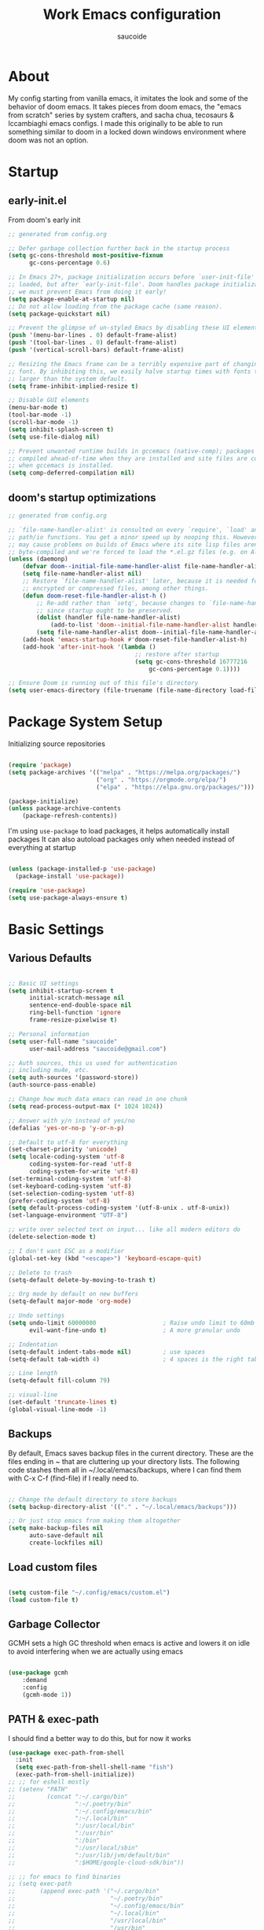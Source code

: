  #+TITLE: Work Emacs configuration
#+AUTHOR: saucoide
#+STARTUP: content
#+PROPERTY: header-args:emacs-lisp :tangle ./init.el

* Table of Contents                                          :toc@2:noexport:
- [[#about][About]]
- [[#startup][Startup]]
  - [[#early-initel][early-init.el]]
  - [[#dooms-startup-optimizations][doom's startup optimizations]]
- [[#package-system-setup][Package System Setup]]
- [[#basic-settings][Basic Settings]]
  - [[#various-defaults][Various Defaults]]
  - [[#backups][Backups]]
  - [[#load-custom-files][Load custom files]]
  - [[#garbage-collector][Garbage Collector]]
  - [[#path--exec-path][PATH & exec-path]]
  - [[#evil][Evil]]
- [[#basic-gui-theme-etc][Basic GUI, Theme, etc.]]
  - [[#basic-gui-elements][Basic GUI Elements]]
  - [[#fonts][Fonts]]
  - [[#show-line-numbers-but-not-in-all-modes][Show line numbers, but not in all modes]]
  - [[#highlight-matching-parenthesis-brackets-etc][Highlight matching Parenthesis, Brackets, etc]]
  - [[#theme][Theme]]
  - [[#modeline][Modeline]]
  - [[#dashboard][Dashboard]]
  - [[#window-title][Window title]]
- [[#package-configuration][Package Configuration]]
  - [[#dired][Dired]]
  - [[#command-completion][Command Completion]]
  - [[#help][Help]]
  - [[#projectile][Projectile]]
  - [[#ripgrep][Ripgrep]]
- [[#development][Development]]
  - [[#languages][Languages]]
  - [[#repl][REPL]]
  - [[#kubernetes][Kubernetes]]
  - [[#linting][Linting]]
  - [[#code-formatting][Code Formatting]]
  - [[#commenting][Commenting]]
  - [[#git][Git]]
  - [[#eglot-lsp][Eglot (LSP)]]
  - [[#lsp][LSP]]
  - [[#company-mode][Company Mode]]
  - [[#smartparens][Smartparens]]
  - [[#yasnippets][Yasnippets]]
- [[#terminals][Terminals]]
  - [[#vterm][vterm]]
  - [[#eshell-toggle][eshell toggle]]
- [[#org-mode][Org Mode]]
  - [[#org-basic-config][Org Basic Config]]
  - [[#capture-templates][Capture Templates]]
  - [[#header-bullets][Header Bullets]]
  - [[#visual-fill][Visual Fill]]
  - [[#source-code-blocks][Source Code Blocks]]
  - [[#toc-org][Toc-Org]]
- [[#org-roam][Org Roam]]
- [[#key-bindings][Key Bindings]]
  - [[#general][General]]
  - [[#leader-key-spc][Leader Key =SPC=]]
  - [[#agenda-spc-a][Agenda =SPC a=]]
  - [[#buffers-spc-b][Buffers =SPC b=]]
  - [[#code-spc-c][Code =SPC c=]]
  - [[#eval-spc-e][Eval =SPC e=]]
  - [[#dired-spc-d][Dired =SPC d=]]
  - [[#files-spc-f][Files =SPC f=]]
  - [[#git-spc-g][Git =SPC g=]]
  - [[#help-spc-h][Help =SPC h=]]
  - [[#notes-spc-n][Notes =SPC n=]]
  - [[#open-spc-o][Open =SPC o=]]
  - [[#projects-spc-p][Projects =SPC p=]]
  - [[#quit-spc-q][Quit =SPC q=]]
  - [[#search-spc-s][Search =SPC s=]]
  - [[#toggle-spc-t][Toggle =SPC t=]]
  - [[#window-management-spc-w][Window Management =SPC w=]]
  - [[#other-keybindings][Other KeyBindings]]
- [[#envrc][envrc]]
- [[#auto-literate-config][Auto Literate Config]]

* About
  My config starting from vanilla emacs, it imitates the look and
  some of the behavior of doom emacs.
  It takes pieces from doom emacs, the "emacs from scratch" series
  by system crafters, and sacha chua, tecosaurs & lccambiaghi emacs configs.
  I made this originally to be able to run something similar to doom
  in a locked down windows environment where doom was not an option.

* Startup
** early-init.el

From doom's early init

#+begin_src emacs-lisp :tangle early-init.el
  ;; generated from config.org

  ;; Defer garbage collection further back in the startup process
  (setq gc-cons-threshold most-positive-fixnum
        gc-cons-percentage 0.6)

  ;; In Emacs 27+, package initialization occurs before `user-init-file' is
  ;; loaded, but after `early-init-file'. Doom handles package initialization, so
  ;; we must prevent Emacs from doing it early!
  (setq package-enable-at-startup nil)
  ;; Do not allow loading from the package cache (same reason).
  (setq package-quickstart nil)

  ;; Prevent the glimpse of un-styled Emacs by disabling these UI elements early.
  (push '(menu-bar-lines . 0) default-frame-alist)
  (push '(tool-bar-lines . 0) default-frame-alist)
  (push '(vertical-scroll-bars) default-frame-alist)

  ;; Resizing the Emacs frame can be a terribly expensive part of changing the
  ;; font. By inhibiting this, we easily halve startup times with fonts that are
  ;; larger than the system default.
  (setq frame-inhibit-implied-resize t)

  ;; Disable GUI elements
  (menu-bar-mode t)
  (tool-bar-mode -1)
  (scroll-bar-mode -1)
  (setq inhibit-splash-screen t)
  (setq use-file-dialog nil)

  ;; Prevent unwanted runtime builds in gccemacs (native-comp); packages are
  ;; compiled ahead-of-time when they are installed and site files are compiled
  ;; when gccemacs is installed.
  (setq comp-deferred-compilation nil)

#+end_src

** doom's startup optimizations

#+begin_src emacs-lisp
  ;; generated from config.org

  ;; `file-name-handler-alist' is consulted on every `require', `load' and various
  ;; path/io functions. You get a minor speed up by nooping this. However, this
  ;; may cause problems on builds of Emacs where its site lisp files aren't
  ;; byte-compiled and we're forced to load the *.el.gz files (e.g. on Alpine)
  (unless (daemonp)
      (defvar doom--initial-file-name-handler-alist file-name-handler-alist)
      (setq file-name-handler-alist nil)
      ;; Restore `file-name-handler-alist' later, because it is needed for handling
      ;; encrypted or compressed files, among other things.
      (defun doom-reset-file-handler-alist-h ()
          ;; Re-add rather than `setq', because changes to `file-name-handler-alist'
          ;; since startup ought to be preserved.
          (dolist (handler file-name-handler-alist)
              (add-to-list 'doom--initial-file-name-handler-alist handler))
          (setq file-name-handler-alist doom--initial-file-name-handler-alist))
      (add-hook 'emacs-startup-hook #'doom-reset-file-handler-alist-h)
      (add-hook 'after-init-hook '(lambda ()
                                      ;; restore after startup
                                      (setq gc-cons-threshold 16777216
                                          gc-cons-percentage 0.1))))

  ;; Ensure Doom is running out of this file's directory
  (setq user-emacs-directory (file-truename (file-name-directory load-file-name)))
#+end_src
 
* Package System Setup

Initializing source repositories

#+begin_src emacs-lisp

(require 'package)
(setq package-archives '(("melpa" . "https://melpa.org/packages/")
                         ("org" . "https://orgmode.org/elpa/")
                         ("elpa" . "https://elpa.gnu.org/packages/")))

(package-initialize)
(unless package-archive-contents
    (package-refresh-contents))

#+end_src

I'm using =use-package= to load packages, it helps automatically install packages
It can also autoload packages only when needed instead of everything at startup

#+begin_src emacs-lisp

(unless (package-installed-p 'use-package)
  (package-install 'use-package))

(require 'use-package)
(setq use-package-always-ensure t)

#+end_src

* Basic Settings
** Various Defaults

#+begin_src emacs-lisp

;; Basic UI settings
(setq inhibit-startup-screen t
      initial-scratch-message nil
      sentence-end-double-space nil
      ring-bell-function 'ignore
      frame-resize-pixelwise t)

;; Personal information
(setq user-full-name "saucoide"
      user-mail-address "saucoide@gmail.com")

;; Auth sources, this us used for authentication
;; including mu4e, etc.
(setq auth-sources '(password-store))
(auth-source-pass-enable)

;; Change how much data emacs can read in one chunk
(setq read-process-output-max (* 1024 1024))

;; Answer with y/n instead of yes/no
(defalias 'yes-or-no-p 'y-or-n-p)    

;; Default to utf-8 for everything
(set-charset-priority 'unicode)
(setq locale-coding-system 'utf-8
      coding-system-for-read 'utf-8
      coding-system-for-write 'utf-8)
(set-terminal-coding-system 'utf-8)
(set-keyboard-coding-system 'utf-8)
(set-selection-coding-system 'utf-8)
(prefer-coding-system 'utf-8)
(setq default-process-coding-system '(utf-8-unix . utf-8-unix))
(set-language-environment "UTF-8")

;; write over selected text on input... like all modern editors do
(delete-selection-mode t)

;; I don't want ESC as a modifier
(global-set-key (kbd "<escape>") 'keyboard-escape-quit)

;; Delete to trash
(setq-default delete-by-moving-to-trash t)

;; Org mode by default on new buffers
(setq-default major-mode 'org-mode)

;; Undo settings
(setq undo-limit 60000000                   ; Raise undo limit to 60mb
      evil-want-fine-undo t)                ; A more granular undo

;; Indentation
(setq-default indent-tabs-mode nil)         ; use spaces
(setq-default tab-width 4)                  ; 4 spaces is the right tab width

;; Line length
(setq-default fill-column 79)

;; visual-line
(set-default 'truncate-lines t)
(global-visual-line-mode -1)

#+end_src

** Backups

 By default, Emacs saves backup files in the current directory. These are the files ending in ~ that are cluttering up your directory lists. The following code stashes them all in ~/.local/emacs/backups, where I can find them with C-x C-f (find-file) if I really need to.

#+begin_src emacs-lisp

;; Change the default directory to store backups
(setq backup-directory-alist '(("." . "~/.local/emacs/backups")))

;; Or just stop emacs from making them altogether
(setq make-backup-files nil
      auto-save-default nil
      create-lockfiles nil)

#+end_src

** Load custom files

#+begin_src emacs-lisp

  (setq custom-file "~/.config/emacs/custom.el")
  (load custom-file t)

#+end_src

** Garbage Collector

GCMH sets a high GC threshold when emacs is active and lowers it on idle to avoid interfering when we are actually using emacs

#+begin_src emacs-lisp

  (use-package gcmh
      :demand
      :config
      (gcmh-mode 1))

#+end_src

** PATH & exec-path

I should find a better way to do this, but for now it works

#+begin_src emacs-lisp
(use-package exec-path-from-shell
  :init
  (setq exec-path-from-shell-shell-name "fish")
  (exec-path-from-shell-initialize))
;; ;; for eshell mostly
;; (setenv "PATH"
;;         (concat ":~/.cargo/bin"
;;                 ":~/.poetry/bin"
;;                 ":~/.config/emacs/bin"
;;                 ":~/.local/bin"
;;                 ":/usr/local/bin"
;;                 ":/usr/bin"
;;                 ":/bin"
;;                 ":/usr/local/sbin"
;;                 ":/usr/lib/jvm/default/bin"
;;                 ":$HOME/google-cloud-sdk/bin"))

;; ;; for emacs to find binaries
;; (setq exec-path
;;       (append exec-path '("~/.cargo/bin"
;;                           "~/.poetry/bin"
;;                           "~/.config/emacs/bin"
;;                           "~/.local/bin"
;;                           "/usr/local/bin"
;;                           "/usr/bin"
;;                           "/bin"
;;                           "/usr/local/sbin"
;;                           "/usr/lib/jvm/default/bin"
;;                           "$HOME/google-cloud-sdk/bin")))
#+end_src

** Evil
   
Evil, evil collection & undo-fu
   
#+begin_src emacs-lisp

(use-package evil
    :init
    (setq evil-want-integration t)
    (setq evil-want-keybinding nil)
    (setq evil-want-C-u-scroll t)
    (setq evil-want-C-i-jump nil)
    :config
    (evil-mode 1)
    (define-key evil-insert-state-map (kbd "C-g") 'evil-normal-state))

(use-package evil-collection
  :after evil
  :config
  (evil-collection-init))

 ;; using undo-fu to get redo functionality
(use-package undo-fu
    :config
    (setq evil-undo-system "undo-fu")
    (define-key evil-normal-state-map "u" 'undo-fu-only-undo)
    (define-key evil-normal-state-map "\C-r" 'undo-fu-only-redo))

#+end_src
   
evil org to get nicer keybindings in org-mode

#+begin_src emacs-lisp

  (use-package evil-org
      :hook (org-mode . evil-org-mode))

#+end_src

evil-snipe, search 2 character motions to jump around text with ~s~ and ~S~

#+begin_src emacs-lisp

  (use-package evil-snipe
      :after evil
      :demand
      :config
      (evil-snipe-mode +1)
      (evil-snipe-override-mode +1)
      (setq evil-snipe-scope 'buffer))

#+end_src

* Basic GUI, Theme, etc.
** Basic GUI Elements
  
#+begin_src emacs-lisp

(scroll-bar-mode -1)	; disable visible scrollbar
(tool-bar-mode -1)		; disable toolbar
(tooltip-mode -1)		; disable tooltips
(set-fringe-mode 3) 	; margins
(menu-bar-mode t) 		; disable menu bar 

(add-to-list 'default-frame-alist '(undecorated-round  . t)) ; disable titlebar


#+end_src
 
** Fonts

#+begin_src emacs-lisp

(set-face-attribute 'default nil
                    :font "JetBrainsMono Nerd Font Mono"
                    :height 125) 
(set-face-attribute 'fixed-pitch nil
                    :font "JetBrainsMono Nerd Font Mono"
                    :height 125)
(set-face-attribute 'variable-pitch nil
                    :font "JetBrainsMono Nerd Font Mono"
                    :height 125)

#+end_src

** Show line numbers, but not in all modes

#+begin_src emacs-lisp

(global-display-line-numbers-mode t)
(setq display-line-numbers-type t)

;; modes to skip
(dolist (mode '(term-mode-hook
                eshell-mode-hook
                vterm-mode-hook))
        (add-hook mode (lambda ()
                         (display-line-numbers-mode 0))))  

#+end_src

** Highlight matching Parenthesis, Brackets, etc

#+begin_src emacs-lisp

(use-package rainbow-delimiters
    :hook
    (prog-mode . rainbow-delimiters-mode))

#+end_src

** Theme
   
#+begin_src emacs-lisp

(use-package doom-themes
    :init
    ;; (load-theme 'doom-tomorrow-night t))  
    ;; (load-theme 'doom-material-dark t))  
    ;; (load-theme 'doom-monokai-octagon t))  
    (load-theme 'doom-monokai-pro t))  
    ;; (load-theme 'doom-material t))  
    ;; (load-theme 'doom-palenight t))  
    ;; (load-theme 'doom-dracula t))

#+end_src

** Modeline

#+begin_src emacs-lisp

  ;; all the icons is needed for doom-modeline
  ;; run M-x all-the-icons-install-fonts 
  ;; in WINDOWS that will only download the fonts, and then you need to install
  ;; them manually

  (use-package all-the-icons)

  ;; doom-modeline to replace the standard modeline
  (use-package doom-modeline
    :config
    (setq doom-modeline-unicode-fallback t
          doom-modeline-icon t)
    :init
    (column-number-mode)
    (doom-modeline-mode 1))

#+end_src

** Dashboard

The dashboard is the initial "home" buffer we get on startup
We can customize it with =dashboard= to show recent files, projects, etc.
   
#+begin_src emacs-lisp

(use-package dashboard
    :config
    (dashboard-setup-startup-hook)
    ;; :requires page-break-lines
    :config
    (setq dashboard-startup-banner "~/.config/emacs/logo.png")
    ;; (setq dashboard-startup-banner "~/.config/emacs/logo.txt")
	;; (setq dashboard-center-content t)
    (setq dashboard-set-navigator t)
	(setq dashboard-agenda-time-string-format "%Y-%m-%d %a")
	(setq dashboard-match-agenda-entry "CATEGORY={TODO}")
	(setq dashboard-filter-agenda-entry 'dashboard-no-filter-agenda)
	;; (setq dashboard-agenda-release-buffers t)
    (setq dashboard-set-file-icons t)
    (setq dashboard-set-heading-icons t)
    ;; (setq dashboard-footer-icon nil)
    (setq dashboard-items '((recents  . 5)
                            (bookmarks . 5)
                            (projects . 5)
                            (agenda . 10))))

;; Set dashboard to be the initial buffer that opens when using emacsclient
(setq initial-buffer-choice (lambda () (get-buffer "*dashboard*")))

#+end_src

** Window title

Change the window title to be the buffer & project name

#+begin_src emacs-lisp

(setq frame-title-format
      '(""
        (:eval "%b")
        (:eval
         (let ((project-name (projectile-project-name)))
           (unless (string= "-" project-name)
             (format (if (buffer-modified-p)  " * %s" " - %s") project-name))))))

#+end_src

* Package Configuration
** Dired

The emacs file manager

#+begin_src emacs-lisp

;; show icons on dired
(use-package all-the-icons-dired
  :hook (dired-mode . all-the-icons-dired-mode))

(use-package dired-hide-dotfiles)

(use-package diredfl
  :hook (dired-mode . diredfl-mode))

(use-package dired
    :ensure nil
    ;; :commands (dired dired-jump)
    :config
    (setq insert-directory-program "/usr/local/bin/gls")
    (setq dired-listing-switches "-algho --group-directories-first --time-style \"+%Y-%m-%d %H:%M\"")
    (all-the-icons-dired-mode 1)
    (dired-hide-dotfiles-mode 1)
    (evil-define-key 'normal dired-mode-map
    (kbd "H") 'dired-hide-dotfiles-mode
    (kbd "l") 'dired-single-buffer
    (kbd "<right>") 'dired-single-buffer
    (kbd "h") 'dired-single-up-directory
    (kbd "<left>") 'dired-single-up-directory))


(use-package dired-single)

#+end_src

** Command Completion
*** Transient

#+begin_src emacs-lisp
;; TODO
(use-package transient
  :init
   (with-eval-after-load 'transient
    (transient-bind-q-to-quit)))
#+end_src

*** Which-Key

=which-key= to have keybiding completions for any unfinished key sequence, as a popup
   
#+begin_src emacs-lisp

(use-package which-key
  :init (which-key-mode)
  :diminish which-key-mode
  :config
  (setq which-key-idle-delay 0.3))

#+end_src

*** Ivy
   
Ivy is a completion framework, it gives you a menu with the available options when needed
   
#+begin_src emacs-lisp

(use-package ivy
  :diminish
  :bind (("C-s" . swiper)
         :map ivy-minibuffer-map
         ("TAB" . ivy-alt-done)
         ("C-l" . ivy-alt-done)
         ("C-j" . ivy-next-line)
         ("C-k" . ivy-previous-line)
         :map ivy-switch-buffer-map
         ("C-k" . ivy-previous-line)
         ("C-l" . ivy-done)
         ("C-d" . ivy-switch-buffer-kill)
         :map ivy-reverse-i-search-map
         ("C-k" . ivy-previous-line)
         ("C-d" . ivy-reverse-i-search-kill))
  :config
  (ivy-mode 1))

#+end_src

**** Ivy Rich

Ivy rich makes ivy look nicer
     
#+begin_src emacs-lisp

(use-package ivy-rich
    :init
    (ivy-rich-mode 1))

#+end_src 
     
*** Counsel

Counsel is a set of emacs commands enhanced by ivy
    
#+begin_src emacs-lisp

(use-package counsel
  :bind (("M-x" . counsel-M-x)
         ("C-x b" . counsel-ibuffer)
         ("C-x X-f" . counsel-find-file)
         :map minibuffer-local-map
         ("C-r" . 'counsel-minibuffer-history))
  :config
  (setq ivy-initial-inputs-alist nil))

#+end_src

*** Smex

smex gives us a nicer =M-x= that remembers our frequently used commands

#+begin_src emacs-lisp

(use-package smex
  :config (smex-initialize))

#+end_src
     
** Help
*** helpful
    
helpful is an enhanced version of the builtin emacs help, with more information

#+begin_src emacs-lisp

(use-package helpful
  :after evil
  :init
  (setq evil-lookup-func #'helpful-at-point)
  :custom
  (counsel-describe-function-function #'helpful-callable)
  (counsel-describe-variable-function #'helpful-variable)
  :bind
  ([remap describe-function] . counsel-describe-function)
  ([remap describe-command] . helpful-command)
  ([remap describe-variable] . counsel-describe-variable)
  ([remap describe-key] . helpful-key))

#+end_src

** Projectile

#+begin_src emacs-lisp

  (use-package projectile
    :diminish projectile-mode
    :config (projectile-mode)
    (add-to-list 'projectile-globally-ignored-directories "*venv")
    (add-to-list 'projectile-globally-ignored-directories "venv")
    (add-to-list 'projectile-globally-ignored-directories "*.venv")
    (add-to-list 'projectile-globally-ignored-directories ".venv")
    (add-to-list 'projectile-globally-ignored-file-suffixes "*.pyc")
    :bind-keymap
    ("C-c p" . projectile-command-map)
    ;; ("SPC P" . projectile-command-map))
    :init
    (when (file-directory-p "~/projects")
      (setq projectile-project-search-path '("~/projects")))
    ;; action that triggers on switching projects (eg open dired)
    (setq projectile-switch-project-action #'projectile-dired))

  (use-package counsel-projectile
    :config (counsel-projectile-mode))

#+end_src

** Ripgrep

#+begin_src emacs-lisp

(use-package rg
  :config
  (rg-enable-menu))

#+end_src
* Development

** Languages
*** Python

#+begin_src emacs-lisp

;; (use-package lsp-pyright)

;; (use-package pyvenv
;;   :init
;;   (setenv "WORKON_HOME" "~/.pyenv/versions")
;;     (defun try/pyvenv-workon ()
;;     (when (buffer-file-name)
;;       (let* ((python-version ".python-version")
;;              (project-dir (locate-dominating-file (buffer-file-name) python-version)))
;;         (when project-dir
;;           (pyvenv-workon
;;             (with-temp-buffer
;;               (insert-file-contents (expand-file-name python-version project-dir))
;;              (car (split-string (buffer-string)))))))))
;;   :config
;;   (pyvenv-mode 1)
;;   :hook
;;   (python-mode . try/pyvenv-workon))

#+end_src
*** Nix

#+begin_src emacs-lisp
(use-package nix-mode)
#+end_src

*** Clojure

#+begin_src emacs-lisp
(use-package cider
    :mode "\\.clj[sc]?\\'"
    :config
    (evil-collection-cider-setup))
#+end_src
*** Scala

#+begin_src emacs-lisp
(use-package scala-mode
  :interpreter ("scala" . scala-mode))

;; (use-package lsp-metals
;;   :ensure t
;;   :custom
;;   ;; Metals claims to support range formatting by default but it supports range
;;   ;; formatting of multiline strings only. You might want to disable it so that
;;   ;; emacs can use indentation provided by scala-mode.
;;   (lsp-metals-server-args '("-J-Dmetals.allow-multiline-string-formatting=off"))
;;   :hook (scala-mode . lsp))
#+end_src

*** Rust

#+begin_src emacs-lisp
(use-package rustic
  :config
  (setq rustic-lsp-client 'eglot)
  (setq rustic-format-on-save t))

#+end_src

*** Elm

#+begin_src emacs-lisp
(use-package elm-mode
  :hook
  (elm-mode . elm-indent-simple-mode)
  (elm-mode . elm-format-on-save-mode))
#+end_src

*** Terraform

#+begin_src emacs-lisp
(use-package terraform-mode
  :hook
  (terraform-mode . terraform-format-on-save-mode))
#+end_src

*** Yaml

#+begin_src emacs-lisp
(use-package yaml-mode
  :config
  (add-to-list 'auto-mode-alist '("\\.yml\\'" . yaml-mode)))
#+end_src

** REPL

eval in repl all the things

#+begin_src emacs-lisp
(use-package eval-in-repl
  :config
  (setq eir-repl-placement 'right)
  (setq eir-jump-after-eval nil)
  (setq eir-always-split-script-window t)
  (setq eir-use-python-shell-send-string nil)
  ;;; Emacs-lisp
  (require 'eval-in-repl-ielm)
  (setq eir-ielm-eval-in-current-buffer t)
  (define-key emacs-lisp-mode-map (kbd "<C-return>") 'eir-eval-in-ielm)
  (define-key lisp-interaction-mode-map (kbd "<C-return>") 'eir-eval-in-ielm)
  (define-key Info-mode-map (kbd "<C-return>") 'eir-eval-in-ielm)
  ;;; Clojure
  (require 'eval-in-repl-cider)
  (define-key clojure-mode-map (kbd "<C-return>") 'eir-eval-in-cider)
  ;;; Python
  (setq python-shell-interpreter "ipython"
        python-shell-interpreter-args "-i --simple-prompt --InteractiveShell.display_page=True")
  (require 'eval-in-repl-python)
  (add-hook 'python-mode-hook
            '(lambda ()
               (local-set-key (kbd "<C-return>") 'eir-eval-in-python)))
  ;;; Shell
  (require 'eval-in-repl-shell)
    (add-hook 'sh-mode-hook
              '(lambda()
                 (local-set-key (kbd "C-<return>") 'eir-eval-in-shell)))
  )
#+end_src

** Kubernetes

#+begin_src emacs-lisp
;; (add-to-list 'load-path "~/dotfiles/.config/emacs/local-packages/kubectl")
;; (require 'kubectl)

(use-package kubernetes)
(use-package kubernetes-evil
  :ensure t
  :after kubernetes)
#+end_src

** Linting

flycheck does syntax checking as you type

#+begin_src emacs-lisp

(use-package flycheck
  :init (global-flycheck-mode))
    ;; :defer t
    ;; :hook (lsp-mode . flycheck-mode))

#+end_src

** Code Formatting

Reformatter to automatically format code

#+begin_src emacs-lisp

;; Reformatter
(use-package reformatter)

;; Defining reformatters
;; python
(reformatter-define black-format
  :program "black"
  :args '("-"))
(reformatter-define prettier-format
  :program "prettier"
  :args '("--parser" "json"))
;; terraform
(reformatter-define terraform-format
  :program "terraform"
  :args '("fmt" "-"))
;; yaml
(reformatter-define yaml-format
  :program "yamlfmt"
  :args '("-"))
;; terraform
(reformatter-define pg-format
  :program "pg_format"
  :args '("-"))

;; This function acts as entrypoint / dispatcher
;; depending on the mode
(defun my/reformat-buffer()
    "Reformat the current buffer if there is
 a reformatter configured for the active major mode."
  (interactive)
  (pcase major-mode
    ('python-mode (black-format-buffer))
    ('yaml-mode (yaml-format-buffer))
    ('terraform-mode (terraform-format-buffer))
    ('js-mode (prettier-format-buffer))
    ('sql-mode (pg-format-buffer))
    (_ (message "No reformatted configured for `%s`" major-mode))
    )
  )
  
(defun my/reformat-region (beg end)
    "Reformat the current buffer if there is
 a reformatter configured for the active major mode."
  (interactive "r")
  (pcase major-mode
    ;; ('python-mode (black-format-buffer))
    ('yaml-mode (yaml-format-region beg end))
    ;; ('terraform-mode (terraform-format-buffer))
    ('js-mode (prettier-format-region beg end))
    (_ (message "No reformatted configured for `%s`" major-mode))
    )
  )

#+end_src

** Commenting

=evil-nerd-commenter= to comment/uncomment with =C-/=

#+begin_src emacs-lisp

(use-package evil-nerd-commenter
  :bind ("C-/" . evilnc-comment-or-uncomment-lines))

#+end_src

** Git

Magit!!

#+begin_src emacs-lisp

(use-package magit
  ;; commands that make magit load
  :defer t
  :commands (magit-status magit-get-current-branch))

#+end_src

We can also choose to add forge to have integration with github/gitlab

#+begin_src emacs-lisp

;; (use-package forge)

#+end_src

*** merge-conflicts

A hydra to handle merge conflicts easily, taken from:
https://github.com/alphapapa/unpackaged.el#hydra

#+begin_src emacs-lisp
(use-package hydra)
(use-package smerge-mode
  :config
  (defhydra unpackaged/smerge-hydra
    (:color pink :hint nil :post (smerge-auto-leave))
    "
^Move^       ^Keep^               ^Diff^                 ^Other^
^^-----------^^-------------------^^---------------------^^-------
_n_ext       _b_ase               _<_: upper/base        _C_ombine
_p_rev       _u_pper              _=_: upper/lower       _r_esolve
^^           _l_ower              _>_: base/lower        _k_ill current
^^           _a_ll                _R_efine
^^           _RET_: current       _E_diff
"
    ("n" smerge-next)
    ("p" smerge-prev)
    ("b" smerge-keep-base)
    ("u" smerge-keep-upper)
    ("l" smerge-keep-lower)
    ("a" smerge-keep-all)
    ("RET" smerge-keep-current)
    ("\C-m" smerge-keep-current)
    ("<" smerge-diff-base-upper)
    ("=" smerge-diff-upper-lower)
    (">" smerge-diff-base-lower)
    ("R" smerge-refine)
    ("E" smerge-ediff)
    ("C" smerge-combine-with-next)
    ("r" smerge-resolve)
    ("k" smerge-kill-current)
    ("ZZ" (lambda ()
            (interactive)
            (save-buffer)
            (bury-buffer))
     "Save and bury buffer" :color blue)
    ("q" nil "cancel" :color blue))
  :hook (magit-diff-visit-file . (lambda ()
                                   (when smerge-mode
                                     (unpackaged/smerge-hydra/body)))))
#+end_src

*** git-gutter

Highlight lines with changes

#+begin_src emacs-lisp
;; TODO doesnt work well with org mode buffers for me
(use-package git-gutter
  :defer t
  :hook ((text-mode . git-gutter-mode)
         (prog-mode . git-gutter-mode)))

#+end_src

*** Magit-todos

=magit-todos= helps find all TODOs in a project, and displays them nicely in magit or ivy

#+begin_src emacs-lisp

(use-package magit-todos
  :hook (magit-mode . magit-todos-mode)
  :config
  (setq magit-todos-keyword-suffix "\\(?:([^)]+)\\)?:?"))


#+end_src

** Eglot (LSP)

#+begin_src emacs-lisp
;; TODO
  ;; (use-package eglot)

#+end_src

** LSP

#+begin_src emacs-lisp

(use-package lsp-mode
  :init
  ;; set prefix for lsp-command-keymap (few alternatives - "C-l", "C-c l")
  (setq lsp-keymap-prefix "C-l")
  :config
  (setq lsp-modeline-diagnostics-enable t)
  :hook (;; replace XXX-mode with concrete major-mode(e. g. python-mode)
         (elm-mode . lsp)
         (python-mode . lsp)
         (clojure-mode . lsp)
         (rustic-mode . lsp)
         (scala-mode . lsp)
         ;; if you want which-key integration
         (lsp-mode . lsp-enable-which-key-integration))
  :commands (lsp lsp-deferred))

;; optionally
(use-package lsp-ui :commands lsp-ui-mode)
;; if you are ivy user
(use-package lsp-ivy :commands lsp-ivy-workspace-symbol)
(use-package lsp-treemacs :commands lsp-treemacs-errors-list)

;; optionally if you want to use debugger
;; (use-package dap-mode)
;; (use-package dap-python)
;; (use-package dap-LANGUAGE) to load the dap adapter for your language

#+end_src

** Company Mode 

Company does text completion in a nicer way, it can hook to many backends that provide the completions

#+begin_src emacs-lisp

  (use-package company
      :init
      (add-hook 'after-init-hook 'global-company-mode)
      :bind (:map company-active-map
             ("<tab>" . company-complete-common-or-cycle)) ; tab completes the selection instead next
      :custom
      (company-minimum-prefix-lenght 1)
      (company-idle-delay 0.1)
      (company-show-numbers nil))
    
  ;; a little bit better interface
  (use-package company-box
    :hook (company-mode . company-box-mode)
    :config
      (setq company-box-show-single-candidate t
            company-box-backends-colors nil
            company-box-max-candidates 50
            company-box-icons-alist 'company-box-icons-all-the-icons
            company-box-icons-all-the-icons
            (let ((all-the-icons-scale-factor 0.8))
              `((Unknown       . ,(all-the-icons-material "find_in_page"             :face 'all-the-icons-purple))
                (Text          . ,(all-the-icons-material "text_fields"              :face 'all-the-icons-green))
                (Method        . ,(all-the-icons-material "functions"                :face 'all-the-icons-red))
                (Function      . ,(all-the-icons-material "functions"                :face 'all-the-icons-red))
                (Constructor   . ,(all-the-icons-material "functions"                :face 'all-the-icons-red))
                (Field         . ,(all-the-icons-material "functions"                :face 'all-the-icons-red))
                (Variable      . ,(all-the-icons-material "adjust"                   :face 'all-the-icons-blue))
                (Class         . ,(all-the-icons-material "class"                    :face 'all-the-icons-red))
                (Interface     . ,(all-the-icons-material "settings_input_component" :face 'all-the-icons-red))
                (Module        . ,(all-the-icons-material "view_module"              :face 'all-the-icons-red))
                (Property      . ,(all-the-icons-material "settings"                 :face 'all-the-icons-red))
                (Unit          . ,(all-the-icons-material "straighten"               :face 'all-the-icons-red))
                (Value         . ,(all-the-icons-material "filter_1"                 :face 'all-the-icons-red))
                (Enum          . ,(all-the-icons-material "plus_one"                 :face 'all-the-icons-red))
                (Keyword       . ,(all-the-icons-material "filter_center_focus"      :face 'all-the-icons-red))
                (Snippet       . ,(all-the-icons-material "short_text"               :face 'all-the-icons-red))
                (Color         . ,(all-the-icons-material "color_lens"               :face 'all-the-icons-red))
                (File          . ,(all-the-icons-material "insert_drive_file"        :face 'all-the-icons-red))
                (Reference     . ,(all-the-icons-material "collections_bookmark"     :face 'all-the-icons-red))
                (Folder        . ,(all-the-icons-material "folder"                   :face 'all-the-icons-red))
                (EnumMember    . ,(all-the-icons-material "people"                   :face 'all-the-icons-red))
                (Constant      . ,(all-the-icons-material "pause_circle_filled"      :face 'all-the-icons-red))
                (Struct        . ,(all-the-icons-material "streetview"               :face 'all-the-icons-red))
                (Event         . ,(all-the-icons-material "event"                    :face 'all-the-icons-red))
                (Operator      . ,(all-the-icons-material "control_point"            :face 'all-the-icons-red))
                (TypeParameter . ,(all-the-icons-material "class"                    :face 'all-the-icons-red))
                (Template      . ,(all-the-icons-material "short_text"               :face 'all-the-icons-green))
                (ElispFunction . ,(all-the-icons-material "functions"                :face 'all-the-icons-red))
                (ElispVariable . ,(all-the-icons-material "check_circle"             :face 'all-the-icons-blue))
                (ElispFeature  . ,(all-the-icons-material "stars"                    :face 'all-the-icons-orange))
                (ElispFace     . ,(all-the-icons-material "format_paint"             :face 'all-the-icons-pink))))))

#+end_src

** Smartparens

smartparens completes pairs parenthesis, brackets, etc

#+begin_src emacs-lisp

(use-package smartparens
  :config 
  (smartparens-global-mode t)
  (require 'smartparens-config))

#+end_src

** Yasnippets

YASnippet is a template system for emaxs, it lets you create custom templates that expand from given keys

#+begin_src emacs-lisp
(use-package yasnippet
  :config
  (setq yas-snippet-dirs '("~/.config/emacs/yasnippets"))
  (yas-global-mode 1))
#+end_src

* Terminals

** vterm

#+begin_src emacs-lisp

 (use-package vterm
   :after evil-collection
   :config
   (setq vterm-shell "$HOME/.nix-profile/bin/fish")
   (setq term-prompt-regexp "➜ *")
   (evil-define-minor-mode-key 'normal 'vterm-mode (kbd "_") 'evil-collection-vterm-first-non-blank)
   ;; (evil-define-key 'normal 'vterm-mode-map (kbd "cc") 'evil-collection-vterm-change-line)
   )

#+end_src

** eshell toggle

To get eshell to toggle as a split buffer

#+begin_src emacs-lisp

  (use-package eshell-toggle
      :custom
      (eshell-toggle-size-fraction 3)
      (eshell-toggle-use-projectile-root t)
      (eshell-toggle-run-command nil))

#+end_src

* Org Mode
** Org Basic Config     

#+begin_src emacs-lisp

(defun my/org-mode-setup()
    (org-indent-mode)
    ;;(visual-line-mode 1)
    )

(use-package org
    :defer t
    :hook (org-mode . my/org-mode-setup)
    :config
    (setq org-ellipsis " ..."
          org-src-tab-acts-natively t
          org-edit-src-content-indentation 0   ;; src blocks won't get a min indentation automatically
          org-startup-folder 'content
          org-directory "~/org/"
          org-agenda-files (list org-directory)
		  org-default-notes-file "~/org/notes.org"
          org-todo-keywords '((sequence "TODO"
                                        "WIP"
                                        "BLOCKED"
                                        "REVIEW"
                                        "|"
                                        "DONE"
                                        "ARCHIVED"))
          org-todo-keyword-faces '(("TODO" . "GreenYellow")
                                   ("WIP" . "Gold")
                                   ("BLOCKED" . "FireBrick")
                                   ("REVIEW" . "Violet"))
          org-return-follows-link t))

(use-package evil-org
  :after org
  :hook ((org-mode . evil-org-mode)
         (org-agenda-mode . evil-org-mode)
		 (evil-org-mode . (lambda () (evil-org-set-key-theme '(navigation todo insert textobjects additional)))))
  :config
  (require 'evil-org-agenda)
  (evil-org-agenda-set-keys))  

#+end_src

** Capture Templates

#+begin_src emacs-lisp

(use-package doct
  :commands (doct))

(setq org-capture-templates
	  (doct '(("Todo" :keys "t"
			   :icon ("checklist" :set "octicon" :color "green")
               :file (lambda () (concat org-directory "todo.org"))
               :prepend t
               :template ("* TODO %^{Description}"
                          ":PROPERTIES:"
                          ":CATEGORY: TODO"
                          ":CREATED: %U"
                          ":END:"
                          "%?"))
	         ("Notes" :keys "n"
			   :icon ("sticky-note-o" :set "octicon" :color "blue")
               :file (lambda () (concat org-directory "notes.org"))
               :prepend t
               :template ("* %^{Description}"
                          ":PROPERTIES:"
                          ":CATEGORY: NOTE"
                          ":CREATED: %U"
                          ":END:"
                          "%?")))))

#+end_src

** Header Bullets

=org-bullets= change the default asterisks for nice looking bullets

#+begin_src emacs-lisp

  (use-package org-bullets
    :after org
    :hook (org-mode . org-bullets-mode)
    :custom
    (org-bullets-bullet-list '("◐" "○" "●" "✖" "✚")))

#+end_src

** Visual Fill

Using =visual-fill-column= to show only the column width, and toggle centering text

#+begin_src emacs-lisp

;; (defun my/org-mode-visual-fill ()
;;     (setq visual-fill-column-width 79)
;;     (visual-fill-column-mode 1))

;; (defun my/org-mode-center-text ()
;;  "toggle centering text in buffer"
;;     (interactive)
;;     (setq visual-fill-column-center-text (not visual-fill-column-center-text)))

;; (use-package visual-fill-column 
;;     :hook (org-mode . my/org-mode-visual-fill))

#+end_src

** Source Code Blocks

Here we enable the list of languages we want code blocks to work with

#+begin_src emacs-lisp

(org-babel-do-load-languages
    'org-babel-load-languages
    '((emacs-lisp . t)
      (python . t)
      (clojure . t)
      (shell . t)
      (sql . t)))

(push '("conf-unix" . conf-unix) org-src-lang-modes)

#+end_src

** Toc-Org

toc-org generates tables of contents in the org file on save

#+begin_src emacs-lisp

  (use-package toc-org
      :hook (org-mode . toc-org-mode))

#+end_src

* Org Roam

#+begin_src emacs-lisp
(use-package org-roam
  :ensure t
  :init
  (setq org-roam-v2-ack t)
  :custom
  (org-roam-directory "~/notes/roam/")
  (org-roam-completion-everywhere t)
  (org-roam-completion-system 'default)
  :config
  (setq org-roam-node-display-template
        "${title:60} ${tags:*}")
  (org-roam-setup))
#+end_src

* Key Bindings

  I'm using =general.el=, =evil-mode= and =evil-collection= as a base to configure key bidings
 
** General

#+begin_src emacs-lisp

  (use-package general
      :config
      (general-evil-setup t)
      (general-create-definer my/leader-key-def
          :states '(normal insert visual emacs)
          :keymaps 'override
          :prefix "SPC"
          :global-prefix "C-SPC"))

#+end_src
  
** Leader Key =SPC=
   
My leader key is =SPC=, these is what's directly bound to it
    
 
#+begin_src emacs-lisp

(defun my/find-file()
  (interactive)
  (if (projectile-project-p)
      (counsel-projectile-find-file)
    (counsel-find-file)))

(my/leader-key-def
  ;; actions
  "DEL" '(evil-switch-to-windows-last-buffer :which-key "Last buffer")
  "RET" '(counsel-bookmark :which-key "Bookmarks")
  "SPC" '(my/find-file :which-key "Find file")
  "<home>" '(dashboard-refresh-buffer :which-key "Switch to Dashboard")
  "'" '(ivy-resume :which-key "Resume last search")
  "," '(projectile-switch-to-buffer :which-key "Switch project buffer")
  "." '(counsel-M-x :which-key "M-x")
  ":" '(counsel-find-file :which-key "Find file")
  ";" '(eval-expression :which-key "Eval expression")
  "<" '(counsel-switch-buffer :which-key "Switch buffer (all)")
  "x" '(my/popup-scratch-buffer :which-key "Pop scratch buffer")
  "X" '(org-capture :which-key "Org Capture"))

#+end_src
    
** Agenda =SPC a=

#+begin_src emacs-lisp

(my/leader-key-def
    "a"  '(:ignore t :which-key "Org Agenda")
    "aa" '(org-agenda :which-key "Agenda")
    "at" '(org-todo-list :which-key "Todo list")
    "am" '(org-tags-view :which-key "Tags view")
    "av" '(org-search-view :which-key "Search view"))

#+end_src

** Buffers =SPC b=

#+begin_src emacs-lisp

(my/leader-key-def
  "b"  '(:ignore t :which-key "buffer")
  "bn" '(next-buffer :which-key "Next buffer")
  "bp" '(next-buffer :which-key "Previous buffer")
  "b>" '(next-buffer :which-key "Next buffer")
  "b<" '(previous-buffer :which-key "Previous buffer")
  "bb" '(projectile-switch-to-buffer :which-key "Switch project buffer")
  "bi" '(ibuffer :which-key "ibuffer")
  "bc" '(kill-current-buffer :which-key "Kill buffer")
  "bd" '(kill-current-buffer :which-key "Kill buffer")
  "bk" '(kill-current-buffer :which-key "Kill buffer")
  "bl" '(evil-switch-to-windows-last-buffer :which-key "Switch to last buffer")
  "bm" '(bookmark-set :which-key "Mark as bookmark")
  "bs" '(basic-save-buffer :which-key "Save buffer")
  ;; "u" '(:which-key "Save as root")
  "bz" '(bury-buffer :which-key "Bury buffer")
  "bm" '(bookmark-set :which-key "Mark as bookmark")
  "bM" '(bookmark-delete :which-key "Delete bookmark")
  "bR" '(revert-buffer :which-key "Revert buffer")
  "bB" '(counsel-switch-buffer :which-key "Switch buffer")
  "bT" '(ivy-switch-buffer :which-key "Switch buffer")
  "bK" '(my/close-all-buffers :which-key "Kill all buffers")
  "bN" '(evil-buffer-new :which-key "New buffer"))

;; TODO bK use doom's better function

#+end_src

** Code =SPC c=

#+begin_src emacs-lisp

  (my/leader-key-def
      "c"  '(:ignore t :which-key "code")
      "c <return>" '(lsp-execute-code-action :which-key "Code Actions")
      "cc" '(counsel-compile :which-key "Compile")
      "cd" '(lsp-find-definition :which-key "Jump to definition")
      "cr" '(lsp-find-references :which-key "Jump to references")
      "cf" '(my/reformat-buffer :which-key "Format buffer")
      "cl" '(flycheck-list-errors :which-key "List errors")
      "cn" '(flycheck-next-error :which-key "Next error"))

#+end_src

** Eval =SPC e=

#+begin_src emacs-lisp

  (my/leader-key-def
      "e"  '(:ignore t :which-key "eval")
      "eb" '(eval-buffer :which-key "Evaluate buffer")
      "ed" '(eval-defun :which-key "Evaluate defun")
      "ee" '(eval-expression :which-key "Evaluate expression")
      "el" '(eval-last-sexp :which-key "Evaluate last sexpression")
      "er" '(eval-region :which-key "Evaluate region"))

#+end_src

** Dired =SPC d=

#+begin_src emacs-lisp

;; from system crafters's config
(eval-when-compile (require 'cl))
(defun my/dired-in (path)
  (lexical-let ((target path))
    (lambda () (interactive) (dired target))))

(my/leader-key-def
  "d"  '(counsel-find-file :which-key "Here"))
  ;; "dh"  `(,(my/dired-in "~") :which-key "Home")
  ;; "do"  `(,(my/dired-in "~/org") :which-key "Org")
  ;; "dD"  `(,(my/dired-in "~/downloads") :which-key "Downloads")
  ;; "dv"  `(,(my/dired-in "~/videos") :which-key "Videos")
  ;; "d."  `(,(my/dired-in "~/dotfiles") :which-key "dotfiles")
  ;; "dp"  `(,(my/dired-in "~/projects") :which-key "projects")
  ;; "de"  `(,(my/dired-in "~/.config/emacs") :which-key "emacs"))
#+end_src

** Files =SPC f=

#+begin_src emacs-lisp

  (my/leader-key-def
      "f"  '(:ignore t :which-key "files")
      "fd" '(projectile-dired :which-key "Find directory")
      "ff" '(counsel-find-file :which-key "Find file")
      "fl" '(counsel-locate :which-key "Locate file")
      "fr" '(counsel-recentf :which-key "Recent files")
      "fs" '(save-buffer :which-key "Save file")
      "fy" '(my/copy-filename-to-clipboard :which-key "Yank filename")
      "fC" '(copy-file :which-key "Copy this file")
      "fD" '(delete-file :which-key "Delete this file")
      ;; "E" '(a :which-key "Browse emacs.d")
      ;; "F" '(a :which-key "Find file from here")
      "fR" '(rename-file :which-key "Rename/Move file")
      "fS" '(write-file :which-key "Save file as...")
      ;; "U" '(a :which-key "Sudo this file")
  )

#+end_src

** Git =SPC g=

#+begin_src emacs-lisp

  (my/leader-key-def
      "g"  '(:ignore t :which-key "git")
      "gg" '(magit-status :which-key "Magit status")
      "g/" '(magit-dispatch :which-key "Magit dispatch")
      "gb" '(magit-branch-checkout :which-key "Magit switch branch")
      "gC" '(magit-clone :which-key "Magit clone")
      "gD" '(magit-file-delete :which-key "Magit file delete")
      "gR" '(vc-revert :which-key "Revert file")
      "gS" '(magit-stage-file :which-key "Magit stage file")
      "gU" '(magit-unstage-file :which-key "Magit unstage file"))

#+end_src

** Help =SPC h=

#+begin_src emacs-lisp

  (my/leader-key-def
      "h"  '(:ignore t :which-key "help")
      "h <return>" '(info-emacs-manual :which-key "Emacs manual")
      "h'" '(describe-char :which-key "Describe char")
      "h." '(display-local-help :which-key "Local-help")
      "h?" '(help-for-help :which-key "Help for help")
      "ha" '(apropos :which-key "Apropos")
      "hc" '(describe-key-briefly :which-key "Describe key briefly")
      "he" '(view-echo-area-messages :which-key "View echo messages")
      "hf" '(counsel-describe-function :which-key "Describe function")
      "hi" '(info :which-key "Info")
      "hk" '(describe-key :which-key "Describe key")
      "hl" '(view-lossage :which-key "View lossage")
      "hm" '(describe-mode :which-key "Describe mode")
      "hs" '(counsel-describe-symbol :which-key "Describe symbol")
      "hq" '(help-quit :which-key "Help quit")
      "hv" '(counsel-describe-variable :which-key "Describe variable")
      "hw" '(where-is :which-key "Where is")
      "hA" '(apropos-documentation :which-key "Apropos docs")
      "hC" '(describe-coding-system :which-key "Describe coding system")
      "hF" '(counsel-describe-face :which-key "Describe face")
      "hV" '(set-variable :which-key "Set variable")
      "hH" '(help-for-help :which-key "Help for help"))

#+end_src

** Notes =SPC n=
   
TODO change these to org-roam bindings

#+begin_src emacs-lisp

(my/leader-key-def
    "n"  '(:ignore t :which-key "notes")
    "nn" '(org-capture :which-key "Org Capture")
    "ni" '(org-roam-node-insert :which-key "org-roam-node-insert")
    "nf" '(org-roam-node-find :which-key "org-roam-node-find")
    "nt" '(org-roam-tag-add :which-key "Add a TAG")
    "nl" '(org-roam-buffer-toggle :which-key "org-roam-buffer-toggle"))

#+end_src

** Open =SPC o=

#+begin_src emacs-lisp

(defun my/vterm-toggle()
  (interactive)
  (if (projectile-project-p)
      (projectile-run-vterm-other-window)
    (vterm-other-window)))

(defun my/vterm-here()
  (interactive)
  (vterm-other-window vterm-buffer-name))

(my/leader-key-def
    "o"  '(:ignore t :which-key "open")
    "o-" '(dired-jump :which-key "Dired")
    "ob" '(browse-url-of-file :which-key "Browser")
    ;o; "d" '(org :which-key "debugger")
    "of" '(make-frame :which-key "New frame")
    "om" '(mu4e :which-key "Mu4e")
    ;o; "r" '(org :which-key "REPL")
    "oe" '(eshell-toggle :which-key "eshell")
    "ot" '(my/vterm-toggle :which-key "toggle-vterm")
    "oT" '(my/vterm-here :which-key "vterm-here")
    )

#+end_src

** Projects =SPC p=
   
#+begin_src emacs-lisp
(defun my/switch-project-dired()
  (interactive)
    (counsel-projectile-switch-project 'counsel-projectile-switch-project-action-dired))

(my/leader-key-def
    "p"  '(:ignore t :which-key "projects")
    "p!" '(projectile-run-shell-command-in-root :which-key "Run cmd in project root")
    "p." '(projectile-recentf :which-key "Recent files in project")
    "pa" '(projectile-add-known-project :which-key "Add project")
    "pb" '(counsel-projectile-switch-to-buffer :which-key "Switch to project buffer")
    "pd" '(projectile-dired :which-key "dired in project")
    "pf" '(counsel-projectile-find-file :which-key "Find file in project")
    "pk" '(projectile-kill-buffers :which-key "Kill project buffers")
    "pp" '(my/switch-project-dired :which-key "Switch project") 
    "pr" '(projectile-recentf :which-key "Recent files in project")
    "ps" '(projectile-ripgrep :which-key "ripgrep on project")
    "pt" '(magit-todos-list :which-key "Project TODOs")
    "pD" '(projectile-remove-known-project :which-key "Delete project")
    "pR" '(projectile-run-project :which-key "Run project"))

#+end_src

** Quit =SPC q=

#+begin_src emacs-lisp

  (my/leader-key-def
      "q"  '(:ignore t :which-key "quit")
      "qq" '(save-buffers-kill-terminal :which-key "Quit"))

#+end_src

** Search =SPC s=

#+begin_src emacs-lisp

  (my/leader-key-def
      "s"  '(:ignore t :which-key "search")
      "ss" '(rg-menu :which-key "ripgrep-menu")
      "sp" '(projectile-ripgrep :which-key "projectile -ipgrep")
      "sr" '(rg--transient :which-key "ripgrep-regex"))

   ;; TODO add bindings to search in project, etc

#+end_src

** Toggle =SPC t=
   
#+begin_src emacs-lisp

  (my/leader-key-def
      "t"  '(:ignore t :which-key "toggle")
      "tf" '(flycheck-mode :which-key "Flycheck")
      "tl" '(doom/toggle-line-numbers :which-key "Line numbers")
      "tt" '(toggle-truncate-lines :which-key "Truncate lines")
      "tI" '(doom/toggle-indent-style :which-key "Indentation"))

#+end_src

** Window Management =SPC w=
    
Using =rotate= to move windows around

#+begin_src emacs-lisp

  (use-package rotate)

#+end_src
   
I prefer the focus to go into the newly split buffers

#+begin_src emacs-lisp

  (setq evil-vsplit-window-right t
        evil-split-window-below t)

#+end_src

Window management keybindings, =SPC w=:

#+begin_src emacs-lisp

  (my/leader-key-def
      "w"  '(:ignore t :which-key "window")
      "w+"  '(evil-window-increase-height :which-key "increase height")
      "w-"  '(evil-window-decrease-height :which-key "decrease height")
      "w>"  '(evil-window-increase-width :which-key "increase width")
      "w<"  '(evil-window-decrease-width :which-key "decrease width")
      "ww"  '(evil-window-next :which-key "next")
      "wW"  '(evil-window-prev :which-key "prev")
      "w_"  '(evil-window-set-height :which-key "set height")
      "wc"  '(evil-window-delete :which-key "delete")
      "wh"  '(evil-window-left :which-key "cursor left")
      "wj"  '(evil-window-down :which-key "cursor down")
      "wk"  '(evil-window-up :which-key "cursor up")
      "wl"  '(evil-window-right :which-key "cursor right")
      "wn"  '(evil-window-new :which-key "new")
      "wo"  '(delete-other-windows :which-key "delete others")
      "wq"  '(evil-quit- :which-key "quit")
      "ws"  '(evil-window-split :which-key "horizontal split")
      "wv"  '(evil-window-vsplit :which-key "vertical split")
      "ww"  '(evil-window-next :which-key "next")
      "w|"  '(evil-window-set-width :which-key "set width")
      "wp"  '(evil-window-prev :which-key "prev")
      "wSPC" '(rotate-layout :which-key "rotate layout")
      "wr" '(rotate-window :which-key "rotate windows")
      "w <up>" '(evil-window-up :which-key "cursor up")
      "w <down>" '(evil-window-down :which-key "cursor down")
      "w <left>" '(evil-window-left :which-key "cursor left")
      "w <right>" '(evil-window-right :which-key "cursor right")
      "w C-<up>" '(windmove-swap-states-up :which-key "move window up")
      "w C-<down>" '(windmove-swap-states-down :which-key "move window down")
      "w C-<left>" '(windmove-swap-states-left :which-key "move window left")
      "w C-<right>" '(windmove-swap-states-right :which-key "move window right"))

#+end_src

Enabling winner-mode by default, it lets you switch between window configurations. I map them to =SPC arrow= keys
   
#+begin_src emacs-lisp

  (use-package winner
      :after evil
      :config
      (winner-mode)
      (my/leader-key-def
          "<left>" '(winner-undo :which-key "winner undo")
          "<right>" '(winner-redo :which-key "winner redo")))

#+end_src
   
** Other KeyBindings

Other keybindings not strictly related to =SPC=

*** Home & End keys

In macOS Home & End keys are stupid and move along the whole document, i like
that they move per line, evil takes care of 

#+begin_src emacs-lisp

(general-define-key    
    :states 'insert
    "<home>" 'beginning-of-line
    "<end>"  'end-of-line)

#+end_src
   
*** KeyBinding Help with =?= 

#+begin_src emacs-lisp

(general-define-key    
    :states 'normal
    "?" 'which-key-show-major-mode)

#+end_src

*** Swiper Isearch

I want to remap swiper-isearch to =C-s=

#+begin_src emacs-lisp

(general-define-key
 :states '(normal insert visual)
 "C-s" 'swiper-isearch)

(general-define-key
 :states '(normal visual)
 "/" 'swiper-isearch)

#+end_src

*** Drag stuff

drag-stuff with =M-<arrows>=

#+begin_src emacs-lisp

(use-package drag-stuff)
(drag-stuff-global-mode 1)

#+end_src

*** =RET= DWIM in org-mode

In doom emacs, =RET= on org mode can be used for plenty of stuff

#+begin_src emacs-lisp

  (general-define-key
      :states 'normal
      :keymaps 'org-mode-map
      "RET" '+org/dwim-at-point)

#+end_src

* envrc

Envrc to enable direnv goodness per buffer

Doing this late in the init as recommended [[https://github.com/purcell/envrc][here]]

#+begin_src emacs-lisp
(use-package envrc
  :config
  (envrc-global-mode))
#+end_src

* Auto Literate Config

This function automatically tangles =config.org= (into =init.el=) whenever we save it
It will do it for any =.org= file in our emac's home directory, straight from system crafter's config

#+begin_src emacs-lisp


(defun my/org-babel-tangle-config ()
  (when (string-equal (file-name-directory (buffer-file-name))
                      (expand-file-name user-emacs-directory))
    ;; Dynamic scoping to the rescue
    (let ((org-confirm-babel-evaluate nil))
      (org-babel-tangle))))

(add-hook 'org-mode-hook (lambda () (add-hook 'after-save-hook #'my/org-babel-tangle-config)))

#+end_src




